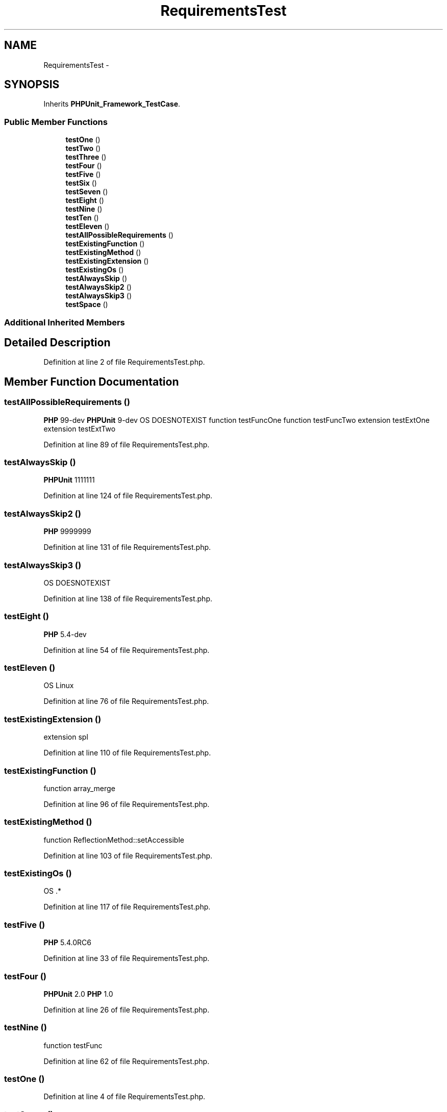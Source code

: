 .TH "RequirementsTest" 3 "Tue Apr 14 2015" "Version 1.0" "VirtualSCADA" \" -*- nroff -*-
.ad l
.nh
.SH NAME
RequirementsTest \- 
.SH SYNOPSIS
.br
.PP
.PP
Inherits \fBPHPUnit_Framework_TestCase\fP\&.
.SS "Public Member Functions"

.in +1c
.ti -1c
.RI "\fBtestOne\fP ()"
.br
.ti -1c
.RI "\fBtestTwo\fP ()"
.br
.ti -1c
.RI "\fBtestThree\fP ()"
.br
.ti -1c
.RI "\fBtestFour\fP ()"
.br
.ti -1c
.RI "\fBtestFive\fP ()"
.br
.ti -1c
.RI "\fBtestSix\fP ()"
.br
.ti -1c
.RI "\fBtestSeven\fP ()"
.br
.ti -1c
.RI "\fBtestEight\fP ()"
.br
.ti -1c
.RI "\fBtestNine\fP ()"
.br
.ti -1c
.RI "\fBtestTen\fP ()"
.br
.ti -1c
.RI "\fBtestEleven\fP ()"
.br
.ti -1c
.RI "\fBtestAllPossibleRequirements\fP ()"
.br
.ti -1c
.RI "\fBtestExistingFunction\fP ()"
.br
.ti -1c
.RI "\fBtestExistingMethod\fP ()"
.br
.ti -1c
.RI "\fBtestExistingExtension\fP ()"
.br
.ti -1c
.RI "\fBtestExistingOs\fP ()"
.br
.ti -1c
.RI "\fBtestAlwaysSkip\fP ()"
.br
.ti -1c
.RI "\fBtestAlwaysSkip2\fP ()"
.br
.ti -1c
.RI "\fBtestAlwaysSkip3\fP ()"
.br
.ti -1c
.RI "\fBtestSpace\fP ()"
.br
.in -1c
.SS "Additional Inherited Members"
.SH "Detailed Description"
.PP 
Definition at line 2 of file RequirementsTest\&.php\&.
.SH "Member Function Documentation"
.PP 
.SS "testAllPossibleRequirements ()"
\fBPHP\fP 99-dev  \fBPHPUnit\fP 9-dev  OS DOESNOTEXIST  function testFuncOne  function testFuncTwo  extension testExtOne  extension testExtTwo 
.PP
Definition at line 89 of file RequirementsTest\&.php\&.
.SS "testAlwaysSkip ()"
\fBPHPUnit\fP 1111111 
.PP
Definition at line 124 of file RequirementsTest\&.php\&.
.SS "testAlwaysSkip2 ()"
\fBPHP\fP 9999999 
.PP
Definition at line 131 of file RequirementsTest\&.php\&.
.SS "testAlwaysSkip3 ()"
OS DOESNOTEXIST 
.PP
Definition at line 138 of file RequirementsTest\&.php\&.
.SS "testEight ()"
\fBPHP\fP 5\&.4-dev 
.PP
Definition at line 54 of file RequirementsTest\&.php\&.
.SS "testEleven ()"
OS Linux 
.PP
Definition at line 76 of file RequirementsTest\&.php\&.
.SS "testExistingExtension ()"
extension spl 
.PP
Definition at line 110 of file RequirementsTest\&.php\&.
.SS "testExistingFunction ()"
function array_merge 
.PP
Definition at line 96 of file RequirementsTest\&.php\&.
.SS "testExistingMethod ()"
function ReflectionMethod::setAccessible 
.PP
Definition at line 103 of file RequirementsTest\&.php\&.
.SS "testExistingOs ()"
OS \&.* 
.PP
Definition at line 117 of file RequirementsTest\&.php\&.
.SS "testFive ()"
\fBPHP\fP 5\&.4\&.0RC6 
.PP
Definition at line 33 of file RequirementsTest\&.php\&.
.SS "testFour ()"
\fBPHPUnit\fP 2\&.0  \fBPHP\fP 1\&.0 
.PP
Definition at line 26 of file RequirementsTest\&.php\&.
.SS "testNine ()"
function testFunc 
.PP
Definition at line 62 of file RequirementsTest\&.php\&.
.SS "testOne ()"

.PP
Definition at line 4 of file RequirementsTest\&.php\&.
.SS "testSeven ()"
\fBPHP\fP 5\&.4\&.0beta2 
.PP
Definition at line 47 of file RequirementsTest\&.php\&.
.SS "testSix ()"
\fBPHP\fP 5\&.4\&.0-alpha1 
.PP
Definition at line 40 of file RequirementsTest\&.php\&.
.SS "testSpace ()"
extension spl  OS \&.* 
.PP
Definition at line 146 of file RequirementsTest\&.php\&.
.SS "testTen ()"
extension testExt 
.PP
Definition at line 69 of file RequirementsTest\&.php\&.
.SS "testThree ()"
\fBPHP\fP 2\&.0 
.PP
Definition at line 18 of file RequirementsTest\&.php\&.
.SS "testTwo ()"
\fBPHPUnit\fP 1\&.0 
.PP
Definition at line 11 of file RequirementsTest\&.php\&.

.SH "Author"
.PP 
Generated automatically by Doxygen for VirtualSCADA from the source code\&.
